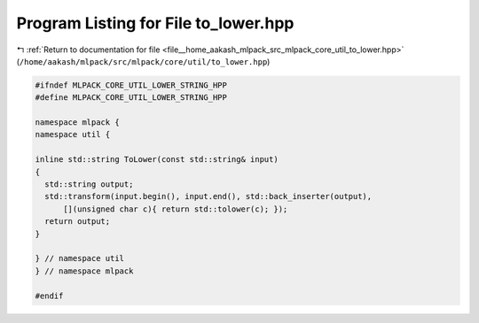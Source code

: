 
.. _program_listing_file__home_aakash_mlpack_src_mlpack_core_util_to_lower.hpp:

Program Listing for File to_lower.hpp
=====================================

|exhale_lsh| :ref:`Return to documentation for file <file__home_aakash_mlpack_src_mlpack_core_util_to_lower.hpp>` (``/home/aakash/mlpack/src/mlpack/core/util/to_lower.hpp``)

.. |exhale_lsh| unicode:: U+021B0 .. UPWARDS ARROW WITH TIP LEFTWARDS

.. code-block:: cpp

   
   #ifndef MLPACK_CORE_UTIL_LOWER_STRING_HPP
   #define MLPACK_CORE_UTIL_LOWER_STRING_HPP
   
   namespace mlpack {
   namespace util {
   
   inline std::string ToLower(const std::string& input)
   {
     std::string output;
     std::transform(input.begin(), input.end(), std::back_inserter(output),
         [](unsigned char c){ return std::tolower(c); });
     return output;
   }
   
   } // namespace util
   } // namespace mlpack
   
   #endif
